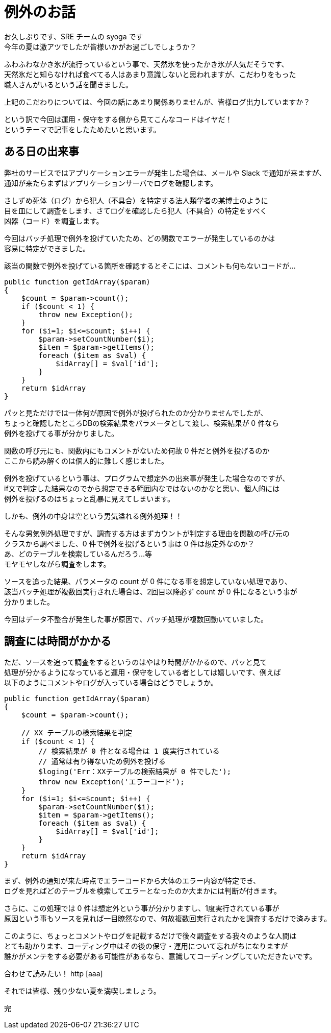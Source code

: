 = 例外のお話
:hp-alt-title: Exception
:hp-tags: syoga, log

お久しぶりです、SRE チームの syoga です +
今年の夏は激アツでしたが皆様いかがお過ごしでしょうか？

ふわふわなかき氷が流行っているという事で、天然氷を使ったかき氷が人気だそうです、 +
天然氷だと知らなければ食べてる人はあまり意識しないと思われますが、こだわりをもった +
職人さんがいるという話を聞きました。

上記のこだわりについては、今回の話にあまり関係ありませんが、皆様ログ出力していますか？

という訳で今回は運用・保守をする側から見てこんなコードはイヤだ！ +
というテーマで記事をしたためたいと思います。

## ある日の出来事
弊社のサービスではアプリケーションエラーが発生した場合は、メールや Slack で通知が来ますが、 +
通知が来たらまずはアプリケーションサーバでログを確認します。

さしずめ死体（ログ）から犯人（不具合）を特定する法人類学者の某博士のように +
目を皿にして調査をします、さてログを確認したら犯人（不具合）の特定をすべく +
凶器（コード）を調査します。

今回はバッチ処理で例外を投げていたため、どの関数でエラーが発生しているのかは +
容易に特定ができました。

該当の関数で例外を投げている箇所を確認するとそこには、コメントも何もないコードが…

```
public function getIdArray($param)
{
    $count = $param->count();
    if ($count < 1) {
        throw new Exception();
    }
    for ($i=1; $i<=$count; $i++) {
        $param->setCountNumber($i);
        $item = $param->getItems();
        foreach ($item as $val) {
            $idArray[] = $val['id'];
        }
    }
    return $idArray
}
```

パッと見ただけでは一体何が原因で例外が投げられたのか分かりませんでしたが、 +
ちょっと確認したところDBの検索結果をパラメータとして渡し、検索結果が 0 件なら +
例外を投げてる事が分かりました。

関数の呼び元にも、関数内にもコメントがないため何故 0 件だと例外を投げるのか +
ここから読み解くのは個人的に難しく感じました。

例外を投げているという事は、プログラムで想定外の出来事が発生した場合なのですが、 +
if文で判定した結果なのでから想定できる範囲内なではないのかなと思い、個人的には +
例外を投げるのはちょっと乱暴に見えてしまいます。

しかも、例外の中身は空という男気溢れる例外処理！！

そんな男気例外処理ですが、調査する方はまずカウントが判定する理由を関数の呼び元の +
クラスから調べました、0 件で例外を投げるという事は 0 件は想定外なのか？ +
あ、どのテーブルを検索しているんだろう…等 +
モヤモヤしながら調査をします。

ソースを追った結果、パラメータの count が 0 件になる事を想定していない処理であり、 +
該当バッチ処理が複数回実行された場合は、2回目以降必ず count が 0 件になるという事が +
分かりました。

今回はデータ不整合が発生した事が原因で、バッチ処理が複数回動いていました。

## 調査には時間がかかる
ただ、ソースを追って調査をするというのはやはり時間がかかるので、パッと見て +
処理が分かるようになっていると運用・保守をしている者としては嬉しいです、例えば +
以下のようにコメントやログが入っている場合はどうでしょうか。
```
public function getIdArray($param)
{
    $count = $param->count();
 
    // XX テーブルの検索結果を判定
    if ($count < 1) {
        // 検索結果が 0 件となる場合は 1 度実行されている
        // 通常は有り得ないため例外を投げる
        $loging('Err：XXテーブルの検索結果が 0 件でした');
        throw new Exception('エラーコード');
    }
    for ($i=1; $i<=$count; $i++) {
        $param->setCountNumber($i);
        $item = $param->getItems();
        foreach ($item as $val) {
            $idArray[] = $val['id'];
        }
    }
    return $idArray
}
```

まず、例外の通知が来た時点でエラーコードから大体のエラー内容が特定でき、 +
ログを見ればどのテーブルを検索してエラーとなったのか大まかには判断が付きます。

さらに、この処理では 0 件は想定外という事が分かりますし、1度実行されている事が +
原因という事もソースを見れば一目瞭然なので、何故複数回実行されたかを調査するだけで済みます。

このように、ちょっとコメントやログを記載するだけで後々調査をする我々のような人間は +
とても助かります、コーディング中はその後の保守・運用について忘れがちになりますが +
誰かがメンテをする必要がある可能性があるなら、意識してコーディングしていただきたいです。

合わせて読みたい！ http [aaa]

それでは皆様、残り少ない夏を満喫しましょう。

完